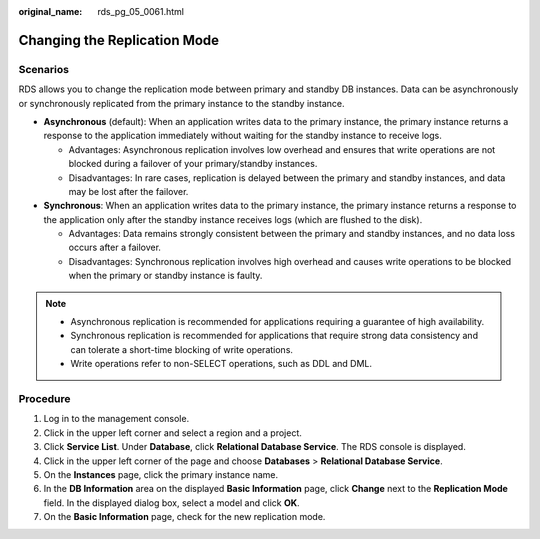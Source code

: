 :original_name: rds_pg_05_0061.html

.. _rds_pg_05_0061:

Changing the Replication Mode
=============================

Scenarios
---------

RDS allows you to change the replication mode between primary and standby DB instances. Data can be asynchronously or synchronously replicated from the primary instance to the standby instance.

-  **Asynchronous** (default): When an application writes data to the primary instance, the primary instance returns a response to the application immediately without waiting for the standby instance to receive logs.

   -  Advantages: Asynchronous replication involves low overhead and ensures that write operations are not blocked during a failover of your primary/standby instances.
   -  Disadvantages: In rare cases, replication is delayed between the primary and standby instances, and data may be lost after the failover.

-  **Synchronous**: When an application writes data to the primary instance, the primary instance returns a response to the application only after the standby instance receives logs (which are flushed to the disk).

   -  Advantages: Data remains strongly consistent between the primary and standby instances, and no data loss occurs after a failover.
   -  Disadvantages: Synchronous replication involves high overhead and causes write operations to be blocked when the primary or standby instance is faulty.

.. note::

   -  Asynchronous replication is recommended for applications requiring a guarantee of high availability.
   -  Synchronous replication is recommended for applications that require strong data consistency and can tolerate a short-time blocking of write operations.
   -  Write operations refer to non-SELECT operations, such as DDL and DML.

Procedure
---------

#. Log in to the management console.
#. Click |image1| in the upper left corner and select a region and a project.
#. Click **Service List**. Under **Database**, click **Relational Database Service**. The RDS console is displayed.
#. Click |image2| in the upper left corner of the page and choose **Databases** > **Relational Database Service**.
#. On the **Instances** page, click the primary instance name.
#. In the **DB Information** area on the displayed **Basic Information** page, click **Change** next to the **Replication Mode** field. In the displayed dialog box, select a model and click **OK**.
#. On the **Basic Information** page, check for the new replication mode.

.. |image1| image:: /_static/images/en-us_image_0192954074.png
.. |image2| image:: /_static/images/en-us_image_0000001573593177.png
